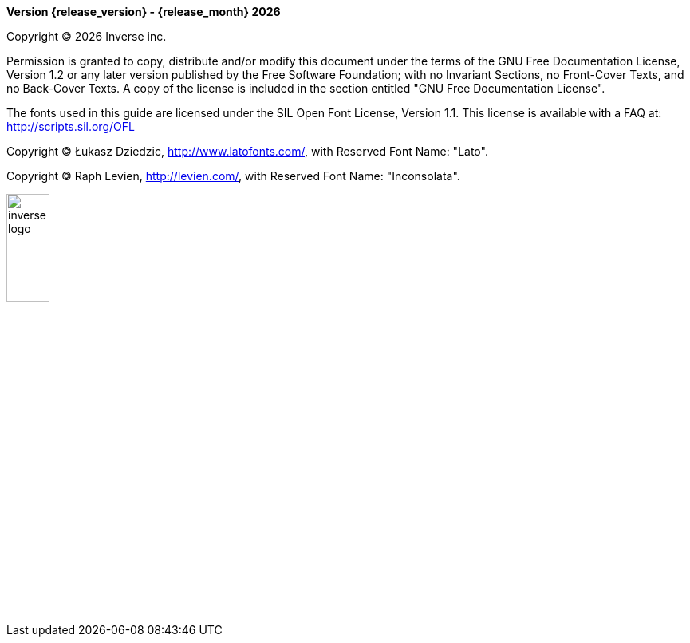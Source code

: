 **Version {release_version} - {release_month} {docyear}**

Copyright © {docyear} Inverse inc.

Permission is granted to copy, distribute and/or modify this document under the terms of the GNU Free Documentation License, Version 1.2 or any later version published by the Free Software Foundation; with no Invariant Sections, no Front-Cover Texts, and no Back-Cover Texts. A copy of the license is included in the section entitled "GNU Free Documentation License".

The fonts used in this guide are licensed under the SIL Open Font License, Version 1.1. This license is available with a FAQ at: http://scripts.sil.org/OFL

Copyright © Łukasz Dziedzic, http://www.latofonts.com/, with Reserved Font Name: "Lato".

Copyright © Raph Levien, http://levien.com/, with Reserved Font Name: "Inconsolata".

image::inverse-logo.jpg[width="25%",pdfwidth="50%",align="right"]
